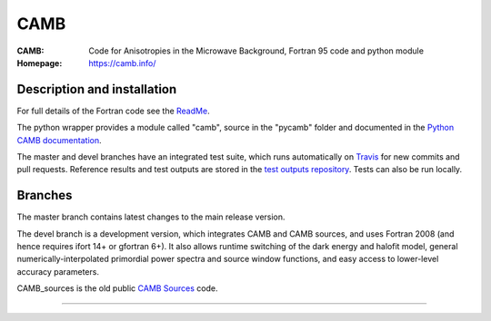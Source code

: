===================
CAMB
===================
:CAMB:  Code for Anisotropies in the Microwave Background, Fortran 95 code and python module
:Homepage: https://camb.info/

.. image:: https://img.shields.io/pypi/v/camb.svg?style=flat
        :target: https://pypi.python.org/pypi/camb/
  
Description and installation
=============================

For full details of the Fortran code see the `ReadMe <https://camb.info/readme.html>`_.

The python wrapper provides a module called "camb", source in the "pycamb" folder and documented in the `Python CAMB documentation <https://camb.readthedocs.io/en/latest/>`_.

.. image:: https://readthedocs.org/projects/camb/badge/?version=latest
   :target: https://camb.readthedocs.org/en/latest

The master and devel branches have an integrated test suite, which runs automatically on `Travis <http://travis-ci.org>`_  for new commits and pull requests.
Reference results and test outputs are stored in the `test outputs repository <https://github.com/cmbant/CAMB_test_outputs/>`_. Tests can also be run locally.

Branches
=============================

The master branch contains latest changes to the main release version.

.. image:: https://secure.travis-ci.org/cmbant/CAMB.png?branch=master
  :target: https://secure.travis-ci.org/cmbant/CAMB/builds
.. image:: https://mybinder.org/badge.svg 
  :target: https://mybinder.org/v2/gh/cmbant/camb/master?filepath=pycamb%2Fdocs%2FCAMBdemo.ipynb

The devel branch is a development version, which integrates CAMB and CAMB sources, and uses Fortran 2008 (and hence requires ifort 14+ or gfortran 6+). It also allows runtime switching of the dark energy and halofit model, 
general numerically-interpolated primordial power spectra and source window functions, and easy access to lower-level accuracy parameters.

.. image:: https://secure.travis-ci.org/cmbant/CAMB.png?branch=devel
  :target: https://secure.travis-ci.org/cmbant/CAMB/builds
.. image:: https://mybinder.org/badge.svg
  :target: https://mybinder.org/v2/gh/cmbant/camb/devel?filepath=pycamb%2Fdocs%2FCAMBdemo.ipynb


CAMB_sources is the old public `CAMB Sources <http://camb.info/sources/>`_ code.

=============

.. raw:: html

    <a href="http://www.sussex.ac.uk/astronomy/"><img src="https://cdn.cosmologist.info/antony/Sussex.png" height="170px"></a>
    <a href="http://erc.europa.eu/"><img src="https://erc.europa.eu/sites/default/files/content/erc_banner-vertical.jpg" height="200px"></a>
